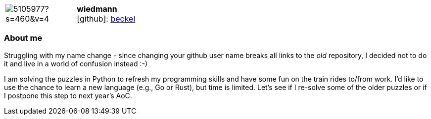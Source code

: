 
:wiedmann-avatar: https://avatars0.githubusercontent.com/u/5105977?s=460&v=4
:wiedmann-twitter: -
:wiedmann-realName: Christian Wiedmann
:wiedmann-blog: -


//tag::free-form[]

[cols="1,5"]
|===
| image:{wiedmann-avatar}[]
a| **wiedmann** +
//{wiedmann-realName} +
icon:github[]: https://github.com/beckel[beckel]
ifeval::[{wiedmann-twitter} != -]
  icon:twitter[] : https://twitter.com/{wiedmann-twitter}[wiedmann-twitter] +
endif::[]
ifeval::[{wiedmann-blog} != -]
  Blog : {wiedmann-blog} 
endif::[]
|===

=== About me

Struggling with my name change - since changing your github user name breaks all links to the _old_ repository, I decided not to do it and live in a world of confusion instead :-)

I am solving the puzzles in Python to refresh my programming skills and have some fun on the train rides to/from work. I'd like to use the chance to learn a new language (e.g., Go or Rust), but time is limited. Let's see if I re-solve some of the older puzzles or if I postpone this step to next year's AoC.

//end::free-form[]

